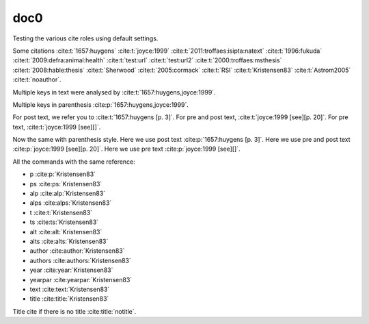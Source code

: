 doc0
----

Testing the various cite roles using default settings.

Some citations
:cite:t:`1657:huygens`
:cite:t:`joyce:1999`
:cite:t:`2011:troffaes:isipta:natext`
:cite:t:`1996:fukuda`
:cite:t:`2009:defra:animal:health`
:cite:t:`test:url`
:cite:t:`test:url2`
:cite:t:`2000:troffaes:msthesis`
:cite:t:`2008:hable:thesis`
:cite:t:`Sherwood`
:cite:t:`2005:cormack`
:cite:t:`RSI`
:cite:t:`Kristensen83`
:cite:t:`Astrom2005`
:cite:t:`noauthor`.

Multiple keys in text were analysed by
:cite:t:`1657:huygens,joyce:1999`.

Multiple keys in parenthesis
:cite:p:`1657:huygens,joyce:1999`.

For post text, we refer you to
:cite:t:`1657:huygens [p. 3]`.
For pre and post text,
:cite:t:`joyce:1999 [see][p. 20]`.
For pre text,
:cite:t:`joyce:1999 [see][]`.

Now the same with parenthesis style.
Here we use post text
:cite:p:`1657:huygens [p. 3]`.
Here we use pre and post text
:cite:p:`joyce:1999 [see][p. 20]`.
Here we use pre text
:cite:p:`joyce:1999 [see][]`.

All the commands with the same reference:

* p :cite:p:`Kristensen83`
* ps :cite:ps:`Kristensen83`
* alp :cite:alp:`Kristensen83`
* alps :cite:alps:`Kristensen83`
* t :cite:t:`Kristensen83`
* ts :cite:ts:`Kristensen83`
* alt :cite:alt:`Kristensen83`
* alts :cite:alts:`Kristensen83`
* author :cite:author:`Kristensen83`
* authors :cite:authors:`Kristensen83`
* year :cite:year:`Kristensen83`
* yearpar :cite:yearpar:`Kristensen83`
* text :cite:text:`Kristensen83`
* title :cite:title:`Kristensen83`

Title cite if there is no title :cite:title:`notitle`.
